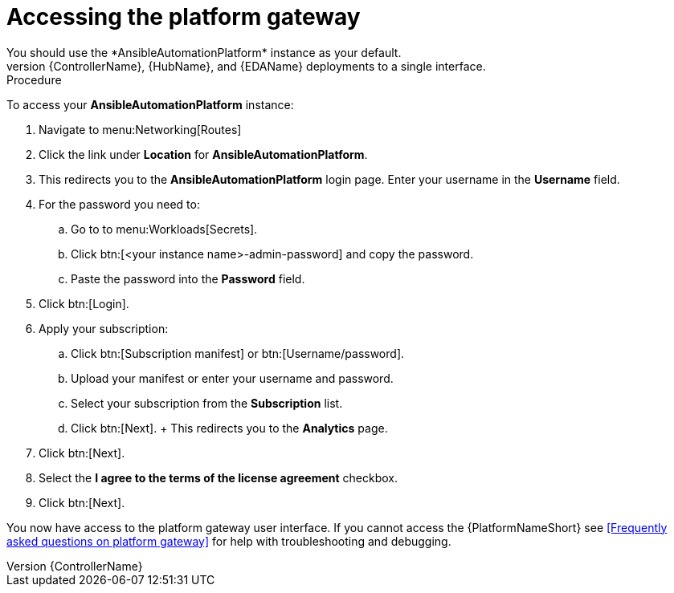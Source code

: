 [id="operator-access-aap_{context}"]

= Accessing the platform gateway  
You should use the *AnsibleAutomationPlatform* instance as your default. 
This instance links the {ControllerName}, {HubName}, and {EDAName} deployments to a single interface. 

.Procedure

To access your *AnsibleAutomationPlatform* instance:

. Navigate to menu:Networking[Routes]
. Click the link under *Location* for *AnsibleAutomationPlatform*.
. This redirects you to the *AnsibleAutomationPlatform* login page. Enter your username in the *Username* field.
. For the password you need to:
.. Go to to menu:Workloads[Secrets].
.. Click btn:[<your instance name>-admin-password] and copy the password. 
.. Paste the password into the *Password* field.
. Click btn:[Login].
. Apply your subscription:
.. Click btn:[Subscription manifest] or btn:[Username/password].
.. Upload your manifest or enter your username and password.
.. Select  your subscription from the *Subscription* list.
.. Click btn:[Next]. 
+ This redirects you to the *Analytics* page.
. Click btn:[Next].
. Select the *I agree to the terms of the license agreement* checkbox.
. Click btn:[Next].

You now have access to the platform gateway user interface.
If you cannot access the {PlatformNameShort} see <<Frequently asked questions on platform gateway>> for help with troubleshooting and debugging. 

